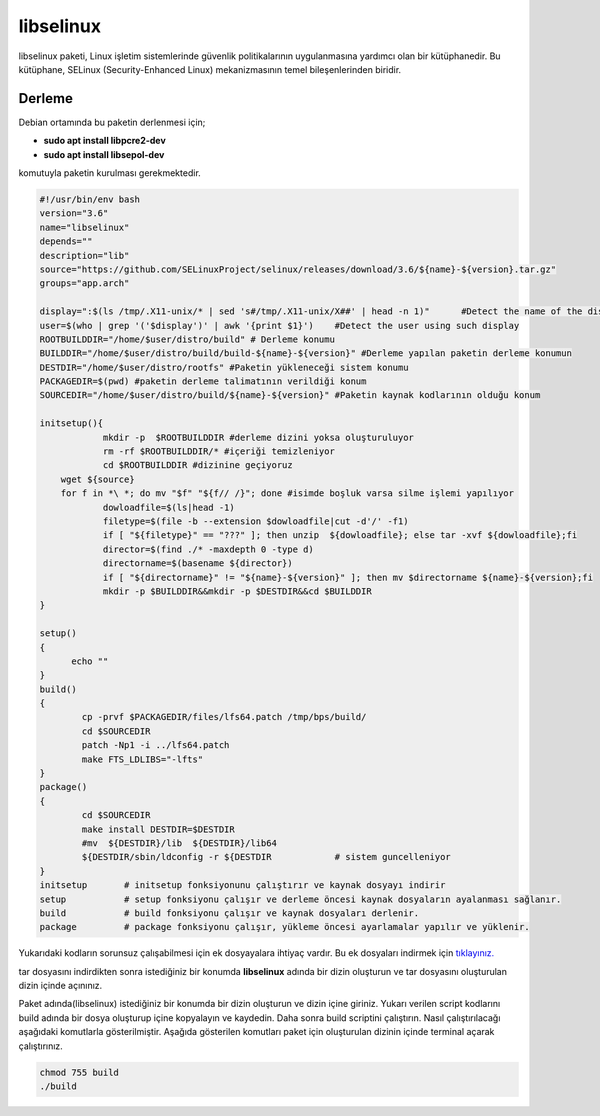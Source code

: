 libselinux
++++++++++

libselinux paketi, Linux işletim sistemlerinde güvenlik politikalarının uygulanmasına yardımcı olan bir kütüphanedir. Bu kütüphane, SELinux (Security-Enhanced Linux) mekanizmasının temel bileşenlerinden biridir.

Derleme
--------

Debian ortamında bu paketin derlenmesi için;

- **sudo apt install libpcre2-dev** 
- **sudo apt install libsepol-dev**

komutuyla paketin kurulması gerekmektedir.

.. code-block:: shell
	
	#!/usr/bin/env bash
	version="3.6"
	name="libselinux"
	depends=""
	description="lib"
	source="https://github.com/SELinuxProject/selinux/releases/download/3.6/${name}-${version}.tar.gz"
	groups="app.arch"
	
	display=":$(ls /tmp/.X11-unix/* | sed 's#/tmp/.X11-unix/X##' | head -n 1)"	#Detect the name of the display in use
	user=$(who | grep '('$display')' | awk '{print $1}')	#Detect the user using such display
	ROOTBUILDDIR="/home/$user/distro/build" # Derleme konumu
	BUILDDIR="/home/$user/distro/build/build-${name}-${version}" #Derleme yapılan paketin derleme konumun
	DESTDIR="/home/$user/distro/rootfs" #Paketin yükleneceği sistem konumu
	PACKAGEDIR=$(pwd) #paketin derleme talimatının verildiği konum
	SOURCEDIR="/home/$user/distro/build/${name}-${version}" #Paketin kaynak kodlarının olduğu konum

	initsetup(){
		    mkdir -p  $ROOTBUILDDIR #derleme dizini yoksa oluşturuluyor
		    rm -rf $ROOTBUILDDIR/* #içeriği temizleniyor
		    cd $ROOTBUILDDIR #dizinine geçiyoruz
            wget ${source}
            for f in *\ *; do mv "$f" "${f// /}"; done #isimde boşluk varsa silme işlemi yapılıyor
		    dowloadfile=$(ls|head -1)
		    filetype=$(file -b --extension $dowloadfile|cut -d'/' -f1)
		    if [ "${filetype}" == "???" ]; then unzip  ${dowloadfile}; else tar -xvf ${dowloadfile};fi
		    director=$(find ./* -maxdepth 0 -type d)
		    directorname=$(basename ${director})
		    if [ "${directorname}" != "${name}-${version}" ]; then mv $directorname ${name}-${version};fi
		    mkdir -p $BUILDDIR&&mkdir -p $DESTDIR&&cd $BUILDDIR
	}

	setup()
	{
	      echo ""
	}
	build()
	{
		cp -prvf $PACKAGEDIR/files/lfs64.patch /tmp/bps/build/
		cd $SOURCEDIR
		patch -Np1 -i ../lfs64.patch 
		make FTS_LDLIBS="-lfts"
	}
	package()
	{
		cd $SOURCEDIR
		make install DESTDIR=$DESTDIR
		#mv  ${DESTDIR}/lib  ${DESTDIR}/lib64
		${DESTDIR/sbin/ldconfig -r ${DESTDIR		# sistem guncelleniyor
	}
	initsetup       # initsetup fonksiyonunu çalıştırır ve kaynak dosyayı indirir
	setup           # setup fonksiyonu çalışır ve derleme öncesi kaynak dosyaların ayalanması sağlanır.
	build           # build fonksiyonu çalışır ve kaynak dosyaları derlenir.
	package         # package fonksiyonu çalışır, yükleme öncesi ayarlamalar yapılır ve yüklenir.

Yukarıdaki kodların sorunsuz çalışabilmesi için ek dosyayalara ihtiyaç vardır. Bu ek dosyaları indirmek için `tıklayınız. <https://kendilinuxunuyap.github.io/_static/files/libselinux/files.tar>`_

tar dosyasını indirdikten sonra istediğiniz bir konumda **libselinux** adında bir dizin oluşturun ve tar dosyasını oluşturulan dizin içinde açınınız.


Paket adında(libselinux) istediğiniz bir konumda bir dizin oluşturun ve dizin içine giriniz. Yukarı verilen script kodlarını build adında bir dosya oluşturup içine kopyalayın ve kaydedin. Daha sonra build scriptini çalıştırın. Nasıl çalıştırılacağı aşağıdaki komutlarla gösterilmiştir. Aşağıda gösterilen komutları paket için oluşturulan dizinin içinde terminal açarak çalıştırınız.


.. code-block:: shell
	
	chmod 755 build
	./build
  
.. raw:: pdf

   PageBreak





